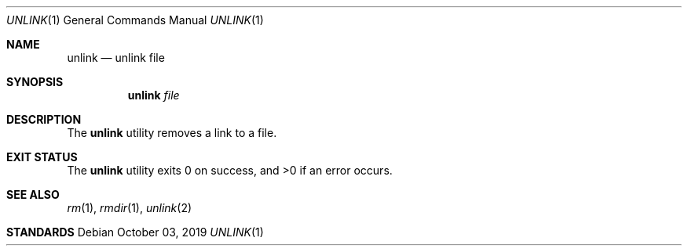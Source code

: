 .Dd October 03, 2019
.Dt UNLINK 1
.Os
.Sh NAME
.Nm unlink
.Nd unlink file
.Sh SYNOPSIS
.Nm
.Ar file
.Sh DESCRIPTION
The
.Nm
utility removes a link to a file.
.Sh EXIT STATUS
.Ex -std
.Sh SEE ALSO
.Xr rm 1 ,
.Xr rmdir 1 ,
.Xr unlink 2
.Sh STANDARDS
